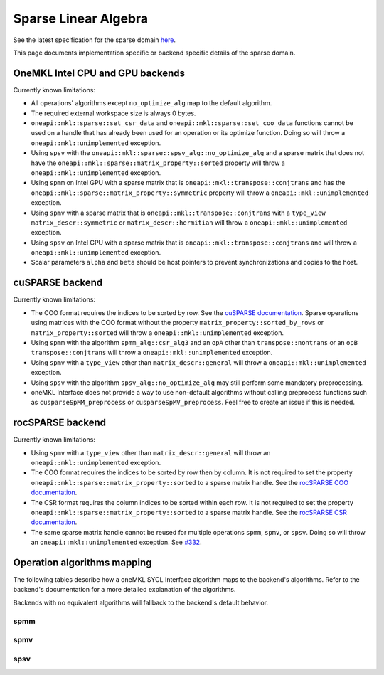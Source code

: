 .. _onemkl_sparse_linear_algebra:

Sparse Linear Algebra
=====================

See the latest specification for the sparse domain `here
<https://oneapi-spec.uxlfoundation.org/specifications/oneapi/latest/elements/onemkl/source/domains/spblas/spblas>`_.

This page documents implementation specific or backend specific details of the
sparse domain.

OneMKL Intel CPU and GPU backends
---------------------------------

Currently known limitations:

- All operations' algorithms except ``no_optimize_alg`` map to the default
  algorithm.
- The required external workspace size is always 0 bytes.
- ``oneapi::mkl::sparse::set_csr_data`` and
  ``oneapi::mkl::sparse::set_coo_data`` functions cannot be used on a handle
  that has already been used for an operation or its optimize function. Doing so
  will throw a ``oneapi::mkl::unimplemented`` exception.
- Using ``spsv`` with the ``oneapi::mkl::sparse::spsv_alg::no_optimize_alg`` and
  a sparse matrix that does not have the
  ``oneapi::mkl::sparse::matrix_property::sorted`` property will throw a
  ``oneapi::mkl::unimplemented`` exception.
- Using ``spmm`` on Intel GPU with a sparse matrix that is
  ``oneapi::mkl::transpose::conjtrans`` and has the
  ``oneapi::mkl::sparse::matrix_property::symmetric`` property will throw a
  ``oneapi::mkl::unimplemented`` exception.
- Using ``spmv`` with a sparse matrix that is
  ``oneapi::mkl::transpose::conjtrans`` with a ``type_view``
  ``matrix_descr::symmetric`` or ``matrix_descr::hermitian`` will throw a
  ``oneapi::mkl::unimplemented`` exception.
- Using ``spsv`` on Intel GPU with a sparse matrix that is
  ``oneapi::mkl::transpose::conjtrans`` and will throw a
  ``oneapi::mkl::unimplemented`` exception.
- Scalar parameters ``alpha`` and ``beta`` should be host pointers to prevent
  synchronizations and copies to the host.


cuSPARSE backend
----------------

Currently known limitations:

- The COO format requires the indices to be sorted by row. See the `cuSPARSE
  documentation
  <https://docs.nvidia.com/cuda/cusparse/index.html#coordinate-coo>`_. Sparse
  operations using matrices with the COO format without the property
  ``matrix_property::sorted_by_rows`` or ``matrix_property::sorted`` will throw
  a ``oneapi::mkl::unimplemented`` exception.
- Using ``spmm`` with the algorithm ``spmm_alg::csr_alg3`` and an ``opA`` other
  than ``transpose::nontrans`` or an ``opB`` ``transpose::conjtrans`` will throw
  a ``oneapi::mkl::unimplemented`` exception.
- Using ``spmv`` with a ``type_view`` other than ``matrix_descr::general`` will
  throw a ``oneapi::mkl::unimplemented`` exception.
- Using ``spsv`` with the algorithm ``spsv_alg::no_optimize_alg`` may still
  perform some mandatory preprocessing.
- oneMKL Interface does not provide a way to use non-default algorithms without
  calling preprocess functions such as ``cusparseSpMM_preprocess`` or
  ``cusparseSpMV_preprocess``. Feel free to create an issue if this is needed.


rocSPARSE backend
----------------

Currently known limitations:

- Using ``spmv`` with a ``type_view`` other than ``matrix_descr::general`` will
  throw an ``oneapi::mkl::unimplemented`` exception.
- The COO format requires the indices to be sorted by row then by column. It is
  not required to set the property
  ``oneapi::mkl::sparse::matrix_property::sorted`` to a sparse matrix handle.
  See the `rocSPARSE COO documentation
  <https://rocm.docs.amd.com/projects/rocSPARSE/en/latest/how-to/basics.html#coo-storage-format>`_.
- The CSR format requires the column indices to be sorted within each row. It is
  not required to set the property
  ``oneapi::mkl::sparse::matrix_property::sorted`` to a sparse matrix handle.
  See the `rocSPARSE CSR documentation
  <https://rocm.docs.amd.com/projects/rocSPARSE/en/latest/how-to/basics.html#csr-storage-format>`_.
- The same sparse matrix handle cannot be reused for multiple operations
  ``spmm``, ``spmv``, or ``spsv``. Doing so will throw an
  ``oneapi::mkl::unimplemented`` exception. See `#332
  <https://github.com/ROCm/rocSPARSE/issues/332>`_.


Operation algorithms mapping
----------------------------

The following tables describe how a oneMKL SYCL Interface algorithm maps to the
backend's algorithms. Refer to the backend's documentation for a more detailed
explanation of the algorithms.

Backends with no equivalent algorithms will fallback to the backend's default
behavior.


spmm
^^^^

.. list-table::
   :header-rows: 1
   :widths: 10 30 45

   * - ``spmm_alg`` value
     - MKLCPU/MKLGPU
     - cuSPARSE
     - rocSPARSE
   * - ``default_alg``
     - none
     - ``CUSPARSE_SPMM_ALG_DEFAULT``
     - ``rocsparse_spmm_alg_default``
   * - ``no_optimize_alg``
     - none
     - ``CUSPARSE_SPMM_ALG_DEFAULT``
     - ``rocsparse_spmm_alg_default``
   * - ``coo_alg1``
     - none
     - ``CUSPARSE_SPMM_COO_ALG1``
     - ``rocsparse_spmm_alg_coo_segmented``
   * - ``coo_alg2``
     - none
     - ``CUSPARSE_SPMM_COO_ALG2``
     - ``rocsparse_spmm_alg_coo_atomic``
   * - ``coo_alg3``
     - none
     - ``CUSPARSE_SPMM_COO_ALG3``
     - ``rocsparse_spmm_alg_coo_segmented_atomic``
   * - ``coo_alg4``
     - none
     - ``CUSPARSE_SPMM_COO_ALG4``
     - ``rocsparse_spmm_alg_default``
   * - ``csr_alg1``
     - none
     - ``CUSPARSE_SPMM_CSR_ALG1``
     - ``rocsparse_spmm_alg_csr``
   * - ``csr_alg2``
     - none
     - ``CUSPARSE_SPMM_CSR_ALG2``
     - ``rocsparse_spmm_alg_csr_row_split``
   * - ``csr_alg3``
     - none
     - ``CUSPARSE_SPMM_CSR_ALG3``
     - ``rocsparse_spmm_alg_csr_merge``


spmv
^^^^

.. list-table::
   :header-rows: 1
   :widths: 10 30 45

   * - ``spmv_alg`` value
     - MKLCPU/MKLGPU
     - cuSPARSE
     - rocSPARSE
   * - ``default_alg``
     - none
     - ``CUSPARSE_SPMV_ALG_DEFAULT``
     - ``rocsparse_spmv_alg_default``
   * - ``no_optimize_alg``
     - none
     - ``CUSPARSE_SPMV_ALG_DEFAULT``
     - ``rocsparse_spmv_alg_default``
   * - ``coo_alg1``
     - none
     - ``CUSPARSE_SPMV_COO_ALG1``
     - ``rocsparse_spmv_alg_coo``
   * - ``coo_alg2``
     - none
     - ``CUSPARSE_SPMV_COO_ALG2``
     - ``rocsparse_spmv_alg_coo_atomic``
   * - ``csr_alg1``
     - none
     - ``CUSPARSE_SPMV_CSR_ALG1``
     - ``rocsparse_spmv_alg_csr_adaptive``
   * - ``csr_alg2``
     - none
     - ``CUSPARSE_SPMV_CSR_ALG2``
     - ``rocsparse_spmv_alg_csr_stream``
   * - ``csr_alg3``
     - none
     - ``CUSPARSE_SPMV_ALG_DEFAULT``
     - ``rocsparse_spmv_alg_csr_lrb``


spsv
^^^^

.. list-table::
   :header-rows: 1
   :widths: 10 30 45

   * - ``spsv_alg`` value
     - MKLCPU/MKLGPU
     - cuSPARSE
     - rocSPARSE
   * - ``default_alg``
     - none
     - ``CUSPARSE_SPSV_ALG_DEFAULT``
     - ``rocsparse_spsv_alg_default``
   * - ``no_optimize_alg``
     - none
     - ``CUSPARSE_SPSV_ALG_DEFAULT``
     - ``rocsparse_spsv_alg_default``
